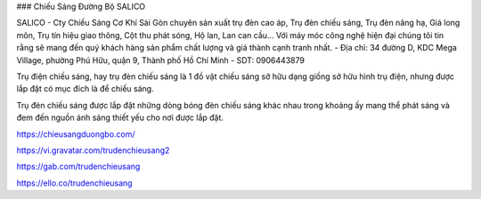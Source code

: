 ### Chiếu Sáng Đường Bộ SALICO

SALICO - Cty Chiếu Sáng Cơ Khí Sài Gòn chuyên sản xuất trụ đèn cao áp, Trụ đèn chiếu sáng, Trụ đèn nâng hạ, Giá long môn, Trụ tín hiệu giao thông, Cột thu phát sóng, Hộ lan, Lan can cầu… Với máy móc công nghệ hiện đại chúng tôi tin rằng sẽ mang đến quý khách hàng sản phẩm chất lượng và giá thành cạnh tranh nhất.
- Địa chỉ: 34 đường D, KDC Mega Village, phường Phú Hữu, quận 9, Thành phố Hồ Chí Minh
- SDT: 0906443879

Trụ điện chiếu sáng, hay trụ đèn chiếu sáng là 1 đồ vật chiếu sáng sở hữu dạng giống sở hữu hình trụ điện, nhưng được lắp đặt có mục đích là để chiếu sáng.

Trụ đèn chiếu sáng được lắp đặt những dòng bóng đèn chiếu sáng khác nhau trong khoảng ấy mang thể phát sáng và đem đến nguồn ánh sáng thiết yếu cho nơi được lắp đặt.

https://chieusangduongbo.com/

https://vi.gravatar.com/trudenchieusang2

https://gab.com/trudenchieusang

https://ello.co/trudenchieusang
